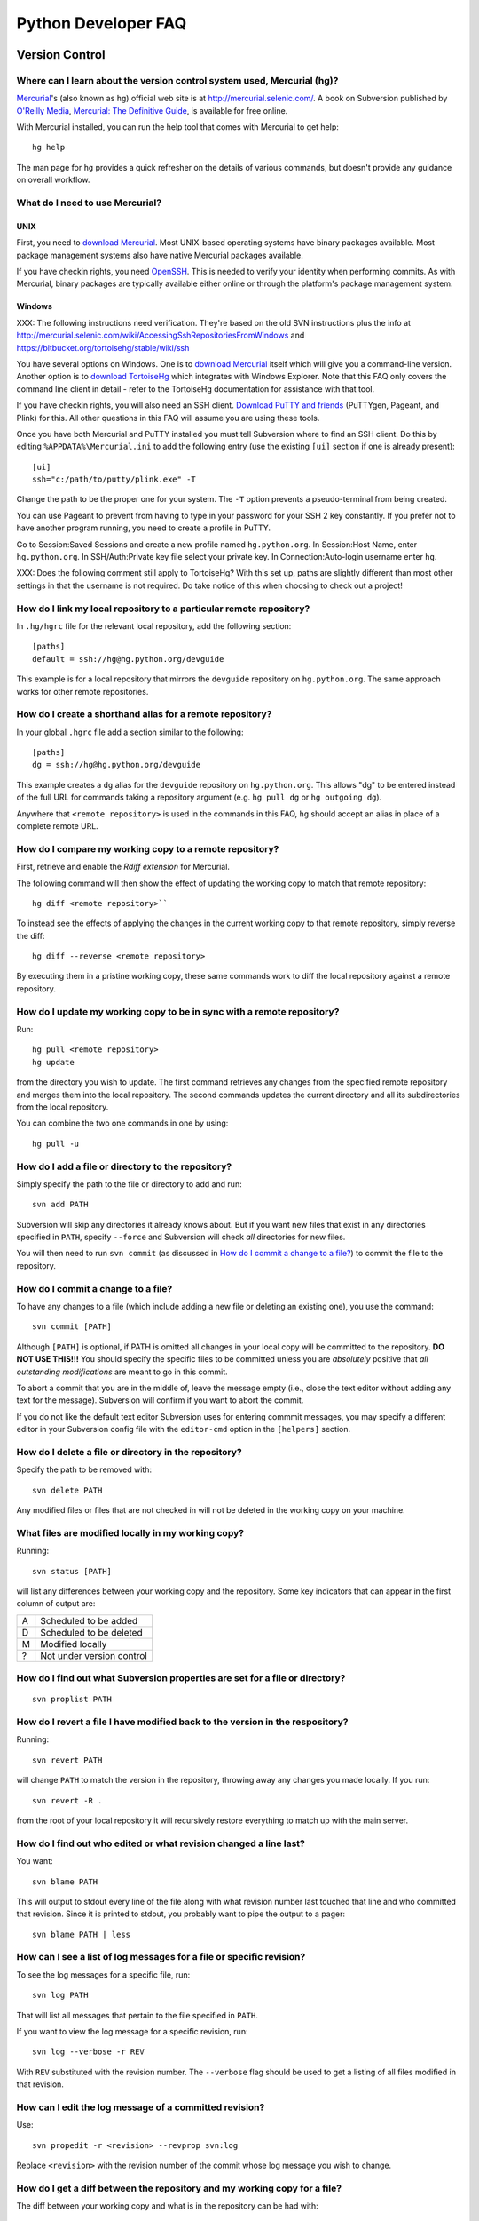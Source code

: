 .. _faq:

Python Developer FAQ
~~~~~~~~~~~~~~~~~~~~

Version Control
==================================

Where can I learn about the version control system used, Mercurial (hg)?
-------------------------------------------------------------------------------

`Mercurial`_'s (also known as ``hg``) official web site is at
http://mercurial.selenic.com/.  A book on Subversion published by
`O'Reilly Media`_, `Mercurial: The Definitive Guide`_, is available
for free online.

With Mercurial installed, you can run the help tool that comes with
Mercurial to get help::

  hg help

The man page for ``hg`` provides a quick refresher on the details of
various commands, but doesn't provide any guidance on overall
workflow.

.. _Mercurial: http://mercurial.selenic.com/
.. _O'Reilly Media: http://www.oreilly.com/
.. _Mercurial\: The Definitive Guide: http://hgbook.red-bean.com/


What do I need to use Mercurial?
-------------------------------------------------------------------------------

.. _download Mercurial: http://mercurial.selenic.com/downloads/

UNIX
'''''''''''''''''''

First, you need to `download Mercurial`_.  Most UNIX-based operating systems
have binary packages available.  Most package management systems also
have native Mercurial packages available.

If you have checkin rights, you need OpenSSH_.  This is needed to verify
your identity when performing commits. As with Mercurial, binary packages
are typically available either online or through the platform's package
management system.

.. _OpenSSH: http://www.openssh.org/

Windows
'''''''''''''''''''

XXX: The following instructions need verification. They're based on
the old SVN instructions plus the info at
http://mercurial.selenic.com/wiki/AccessingSshRepositoriesFromWindows
and https://bitbucket.org/tortoisehg/stable/wiki/ssh

You have several options on Windows.  One is to `download Mercurial`_ itself
which will give you a command-line version.  Another option is to `download
TortoiseHg`_ which integrates with Windows Explorer. Note that this FAQ only
covers the command line client in detail - refer to the TortoiseHg
documentation for assistance with that tool.

If you have checkin rights, you will also need an SSH client.
`Download PuTTY and friends`_ (PuTTYgen, Pageant, and Plink) for this.  All
other questions in this FAQ will assume you are using these tools.

Once you have both Mercurial and PuTTY installed you must tell Subversion
where to find an SSH client.  Do this by editing
``%APPDATA%\Mercurial.ini`` to add the following entry (use the existing
``[ui]`` section if one is already present)::

  [ui]
  ssh="c:/path/to/putty/plink.exe" -T

Change the path to be the proper one for your system.  The ``-T``
option prevents a pseudo-terminal from being created.

You can use Pageant to prevent from having to type in your password for your
SSH 2 key constantly.  If you prefer not to have another program running,
you need to create a profile in PuTTY.

Go to Session:Saved Sessions and create a new profile named
``hg.python.org``.  In Session:Host Name, enter ``hg.python.org``.  In
SSH/Auth:Private key file select your private key.  In Connection:Auto-login
username enter ``hg``.

XXX: Does the following comment still apply to TortoiseHg?
With this set up, paths are slightly different than most other settings in that
the username is not required.  Do take notice of this when choosing to check
out a project!

.. _download TortoiseHg: http://tortoisehg.bitbucket.org/download/index.html
.. _PuTTY: http://www.chiark.greenend.org.uk/~sgtatham/putty/
.. _download PuTTY and friends: http://www.chiark.greenend.org.uk/~sgtatham/putty/download.html


How do I link my local repository to a particular remote repository?
-------------------------------------------------------------------------------

In ``.hg/hgrc`` file for the relevant local repository, add the following section::

  [paths]
  default = ssh://hg@hg.python.org/devguide

This example is for a local repository that mirrors the ``devguide`` repository
on ``hg.python.org``. The same approach works for other remote repositories.


How do I create a shorthand alias for a remote repository?
-------------------------------------------------------------------------------

In your global ``.hgrc`` file add a section similar to the following::

  [paths]
  dg = ssh://hg@hg.python.org/devguide

This example creates a ``dg`` alias for the ``devguide`` repository
on ``hg.python.org``. This allows "dg" to be entered instead of the
full URL for commands taking a repository argument (e.g. ``hg pull dg`` or
``hg outgoing dg``).

Anywhere that ``<remote repository>`` is used in the commands in this
FAQ, ``hg`` should accept an alias in place of a complete remote URL.


How do I compare my working copy to a remote repository?
-------------------------------------------------------------------------------

First, retrieve and enable the `Rdiff extension` for Mercurial.

The following command will then show the effect of updating the working copy
to match that remote repository::

  hg diff <remote repository>``

To instead see the effects of applying the changes in the current working copy
to that remote repository, simply reverse the diff::

  hg diff --reverse <remote repository>

By executing them in a pristine working copy, these same commands work to
diff the local repository against a remote repository.

.. _Rdiff extension: http://mercurial.selenic.com/wiki/RdiffExtension


How do I update my working copy to be in sync with a remote repository?
-------------------------------------------------------------------------------

Run::

 hg pull <remote repository>
 hg update

from the directory you wish to update.  The first command retrieves any
changes from the specified remote repository and merges them into the local
repository. The second commands updates the current directory and all its
subdirectories from the local repository.

You can combine the two one commands in one by using::

 hg pull -u


How do I add a file or directory to the repository?
-------------------------------------------------------------------------------

Simply specify the path to the file or directory to add and run::

 svn add PATH

Subversion will skip any directories it already knows about.  But if
you want new files that exist in any directories specified in ``PATH``, specify
``--force`` and Subversion will check *all* directories for new files.

You will then need to run ``svn commit`` (as discussed in
`How do I commit a change to a file?`_) to commit the file to the repository.


How do I commit a change to a file?
-------------------------------------------------------------------------------

To have any changes to a file (which include adding a new file or deleting an
existing one), you use the command::

 svn commit [PATH]

Although ``[PATH]`` is optional, if PATH is omitted all changes
in your local copy will be committed to the repository.
**DO NOT USE THIS!!!**  You should specify the specific files
to be committed unless you are *absolutely* positive that
*all outstanding modifications* are meant to go in this commit.

To abort a commit that you are in the middle of, leave the message
empty (i.e., close the text editor without adding any text for the
message).  Subversion will confirm if you want to abort the commit.

If you do not like the default text editor Subversion uses for
entering commmit messages, you may specify a different editor
in your Subversion config file with the
``editor-cmd`` option in the ``[helpers]`` section.


How do I delete a file or directory in the repository?
-------------------------------------------------------------------------------

Specify the path to be removed with::

 svn delete PATH

Any modified files or files that are not checked in will not be deleted
in the working copy on your machine.


What files are modified locally in my working copy?
-------------------------------------------------------------------------------

Running::

 svn status [PATH]

will list any differences between your working copy and the repository.  Some
key indicators that can appear in the first column of output are:

=  ===========================
A  Scheduled to be added

D  Scheduled to be deleted

M  Modified locally

?  Not under version control
=  ===========================


How do I find out what Subversion properties are set for a file or directory?
-------------------------------------------------------------------------------

::

 svn proplist PATH


How do I revert a file I have modified back to the version in the respository?
-------------------------------------------------------------------------------

Running::

 svn revert PATH

will change ``PATH`` to match the version in the repository, throwing away any
changes you made locally.  If you run::

 svn revert -R .

from the root of your local repository it will recursively restore everything
to match up with the main server.


How do I find out who edited or what revision changed a line last?
-------------------------------------------------------------------------------

You want::

 svn blame PATH

This will output to stdout every line of the file along with what revision
number last touched that line and who committed that revision.  Since it is
printed to stdout, you probably want to pipe the output to a pager::

 svn blame PATH | less


How can I see a list of log messages for a file or specific revision?
---------------------------------------------------------------------

To see the log messages for a specific file, run::

 svn log PATH

That will list all messages that pertain to the file specified in ``PATH``.

If you want to view the log message for a specific revision, run::

 svn log --verbose -r REV

With ``REV`` substituted with the revision number.  The ``--verbose`` flag
should be used to get a listing of all files modified in that revision.


How can I edit the log message of a committed revision?
-------------------------------------------------------------------------------

Use::

 svn propedit -r <revision> --revprop svn:log

Replace ``<revision>`` with the revision number of the commit whose log message
you wish to change.


How do I get a diff between the repository and my working copy for a file?
-------------------------------------------------------------------------------

The diff between your working copy and what is in the repository can be had
with::

 svn diff PATH

This will work off the current revision in the repository.  To diff your
working copy with a specific revision, do::

 svn diff -r REV PATH

Finally, to generate a diff between two specific revisions, use::

 svn diff -r REV1:REV2 PATH

Notice the ``:`` between ``REV1`` and ``REV2``.


How do I undo the changes made in a recent committal?
-------------------------------------------------------------------------------

Assuming your bad revision is ``NEW`` and ``OLD`` is the equivalent of ``NEW
- 1``, then run::

 svn merge -r NEW:OLD PATH

This will revert *all* files back to their state in revision ``OLD``.
The reason that ``OLD`` is just ``NEW - 1`` is you do not want files to be
accidentally reverted to a state older than your changes, just to the point
prior.

Note:  PATH here refers to the top of the checked out repository,
not the full pathname to a file.  PATH can refer to a different
branch when merging from the head, but it must still be the top
and not an individual file or subdirectory.


How do I update to a specific release tag?
-------------------------------------------------------------------------------

Run::

    svn list svn+ssh://pythondev@svn.python.org/python/tags

or visit::

    http://svn.python.org/view/python/tags/

to get a list of tags.  To switch your current sandbox to a specific tag,
run::

    svn switch svn+ssh://pythondev@svn.python.org/python/tags/r242

To just update to the revision corresponding to that tag without changing
the metadata for the repository, note the revision number corresponding to
the tag of interest and update to it, e.g.::

    svn update -r 39619


Why should I use ``svn switch``?
-------------------------------------------------------------------------------

If you picture each file/directory in Subversion as uniquely identified
by a 2-space coordinate system [URL, revision] (given a checkout, you can
use "svn info" to get its coordinates), then we can say that "svn up -r N"
(for some revision number N) keeps the url unchanged and changes the
revision to whatever number you specified.  In other words, you get the
state of the working copy URL at the time revision N was created.  For
instance, if you execute it with revision 39619 within the trunk working
copy, you will get the trunk at the moment 2.4.2 was released.

On the other hand, "svn switch" moves the URL: it basically "moves" your
checkout from [old_URL, revision] to [new_URL, HEAD], downloading the
minimal set of diffs to do so.  If the new_URL is a tag URL
(e.g. .../tags/r242), it means any revision is good, since nobody is going
to commit into that directory (it will stay unchanged forever).  So
[/tags/r242, HEAD] is the same as any other [/tags/r242, revision] (assuming
of course that /tags/r242 was already created at the time the revision was
created).

If you want to create a sandbox corresponding to a particular release tag,
use svn switch to switch to [/tags/some_tag, HEAD] if you don't plan on
doing modifications.  On the other hand if you want to make modifications to
a particular release branch, use svn switch to change to
[/branches/some_branch, HEAD].

(Written by Giovanni Bajo on python-dev.)


How do I create a branch?
-------------------------

The best way is to do a server-side copy by specifying the URL for the source
of the branch, and the eventual destination URL for the new branch::

    svn copy SRC_URL DEST_URL

You can then checkout your branch as normal.  You will want to prepare your
branch for future merging from the source branch so as to keep them in sync
using svnmerge.py.


How do I include an external svn repository (external definition) in the repository?
------------------------------------------------------------------------------------

Before attempting to include an external svn repository into Python's
repository, it is important to realize that you can only include directories,
not individual files.

To include a directory of an external definition (external svn repository) as a
directory you need to edit the ``svn:externals`` property on the root of the
repository you are working with using the format of::

  local_directory remote_repositories_http_address

For instance, to include Python's sandbox repository in the 'sandbox' directory
of your repository, run ``svn propedit svn:externals .`` while in the root of
your repository and enter::

  sandbox http://svn.python.org/projects/sandbox/trunk/

in your text editor.  The next time you run ``svn update`` it will pull in the
external definition.


How can I create a directory in the sandbox?
------------------------------------------------------------------------------

Assuming you have commit privileges and you do not already have a complete
checkout of the sandbox itself, the easiest way is to use svn's ``mkdir``
command::

  svn mkdir svn+ssh://pythondev@svn.python.org/sandbox/trunk/<directory>

That command will create the new directory on the server.  To gain access to
the new directory you then checkout it out (substitute ``mkdir`` in the command
above with ``checkout``).

If you already have a complete checkout of the sandbox then you can just use
``svn mkdir`` on a local directory name and check in the new directory itself.


SSH
=======

How do I generate an SSH 2 public key?
-------------------------------------------------------------------------------

All generated SSH keys should be sent to pydotorg for adding to the list of
keys.

UNIX
'''''''''''''''''''

Run::

  ssh-keygen -t rsa

This will generate a two files; your public key and your private key.  Your
public key is the file ending in ``.pub``.

Windows
'''''''''''''''''''

Use PuTTYgen_ to generate your public key.  Choose the "SSH2 DSA" radio button,
have it create an OpenSSH formatted key, choose a password, and save the private
key to a file.  Copy the section with the public key (using Alt-P) to a file;
that file now has your public key.


.. _PuTTYgen: http://www.chiark.greenend.org.uk/~sgtatham/putty/download.html

Is there a way to prevent from having to enter my password for my SSH 2 public key constantly?
------------------------------------------------------------------------------------------------

UNIX
'''''''''''''''''''

Use ``ssh-agent`` and ``ssh-add`` to register your private key with SSH for
your current session.  The simplest solution, though, is to use KeyChain_,
which is a shell script that will handle ``ssh-agent`` and ``ssh-add`` for you
once per login instead of per session.

.. _KeyChain: http://www.gentoo.org/proj/en/keychain/

Windows
'''''''''''''''''''

Running Pageant_ will prevent you from having to type your password constantly.
If you add a shortcut to Pageant to your Autostart group and edit the shortcut
so that the command line includes an argument to your private key then Pageant
will load the key every time you log in.


.. _Pageant: http://www.chiark.greenend.org.uk/~sgtatham/putty/download.html

Can I make check-ins from machines other than the one I generated the keys on?
------------------------------------------------------------------------------

Yes, all you need is to make sure that the machine you want to check
in code from has both the public and private keys in the standard
place that ssh will look for them (i.e. ~/.ssh on Unix machines).
Please note that although the key file ending in .pub contains your
user name and machine name in it, that information is not used by the
verification process, therefore these key files can be moved to a
different computer and used for verification.  Please guard your keys
and never share your private key with anyone.  If you lose the media
on which your keys are stored or the machine on which your keys are
stored, be sure to report this to pydotorg@python.org at the same time
that you change your keys.
